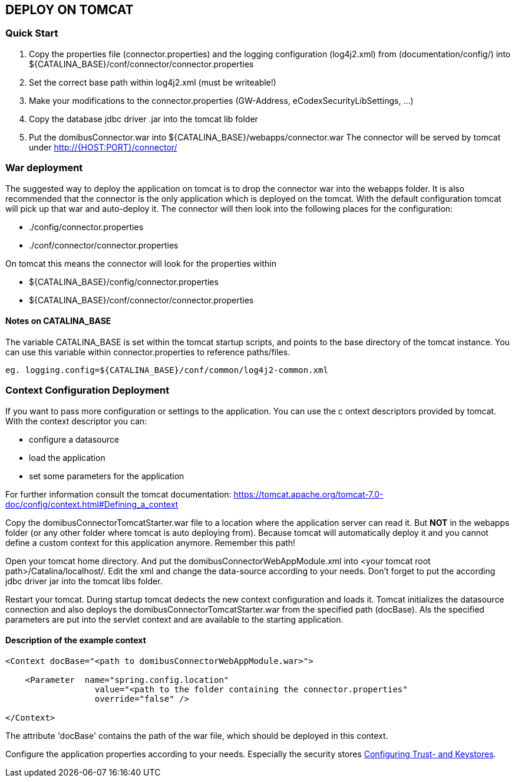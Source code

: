 == DEPLOY ON TOMCAT

=== Quick Start

 1. Copy the properties file (connector.properties) and the logging configuration (log4j2.xml)
    from (documentation/config/) into
    ${CATALINA_BASE}/conf/connector/connector.properties
 2. Set the correct base path within log4j2.xml (must be writeable!)
 3. Make your modifications to the connector.properties (GW-Address, eCodexSecurityLibSettings, ...)
 4. Copy the database jdbc driver .jar into the tomcat lib folder
 5. Put the domibusConnector.war into ${CATALINA_BASE}/webapps/connector.war
    The connector will be served by tomcat under http://{HOST:PORT}/connector/



=== War deployment

The suggested way to deploy the application on tomcat is to drop the connector war into the
webapps folder. It is also recommended that the connector is the only application which is deployed on
the tomcat. With the default configuration tomcat will pick up that war and auto-deploy it.
The connector will then look into the following places for the configuration:

* ./config/connector.properties
* ./conf/connector/connector.properties

On tomcat this means the connector will look for the properties within

* ${CATALINA_BASE}/config/connector.properties
* ${CATALINA_BASE}/conf/connector/connector.properties

==== Notes on CATALINA_BASE

The variable CATALINA_BASE is set within the tomcat startup scripts, and points to
the base directory of the tomcat instance. You can use this variable within
connector.properties to reference paths/files.

 eg. logging.config=${CATALINA_BASE}/conf/common/log4j2-common.xml


=== Context Configuration Deployment

If you want to pass more configuration or settings to the application. You can use the c
ontext descriptors provided by tomcat. With the context descriptor you can:

* configure a datasource
* load the application
* set some parameters for the application

For further information consult the tomcat documentation: https://tomcat.apache.org/tomcat-7.0-doc/config/context.html#Defining_a_context

Copy the domibusConnectorTomcatStarter.war file to a location where the application server can read it. But *NOT* in the
webapps folder (or any other folder where tomcat is auto deploying from). Because tomcat will automatically deploy it and you cannot
define a custom context for this application anymore. Remember this path!

Open your tomcat home directory. And put the domibusConnectorWebAppModule.xml into &lt;your tomcat root path&gt;/Catalina/localhost/.
Edit the xml and change the data-source according to your needs. Don't forget to
put the according jdbc driver jar into the tomcat libs folder.

Restart your tomcat. During startup tomcat dedects the new context configuration and loads it. Tomcat initializes the datasource connection
and also deploys the domibusConnectorTomcatStarter.war from the specified path (docBase). Als the specified parameters are put into the servlet
context and are available to the starting application.

==== Description of the example context

----
<Context docBase="<path to domibusConnectorWebAppModule.war>">  

    <Parameter  name="spring.config.location" 
                  value="<path to the folder containing the connector.properties"
                  override="false" />  

</Context>
----

The attribute 'docBase' contains the path of the war file, which should be deployed in this context.


Configure the application properties according to your needs. Especially the security stores link:certificates.html[Configuring Trust- and Keystores].